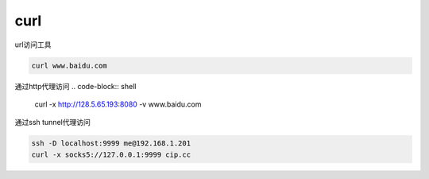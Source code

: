 *************
curl
*************

url访问工具

.. code-block:: shell
    
    curl www.baidu.com


通过http代理访问
.. code-block:: shell

    curl -x http://128.5.65.193:8080 -v www.baidu.com

通过ssh tunnel代理访问

.. code-block:: shell

    ssh -D localhost:9999 me@192.168.1.201
    curl -x socks5://127.0.0.1:9999 cip.cc